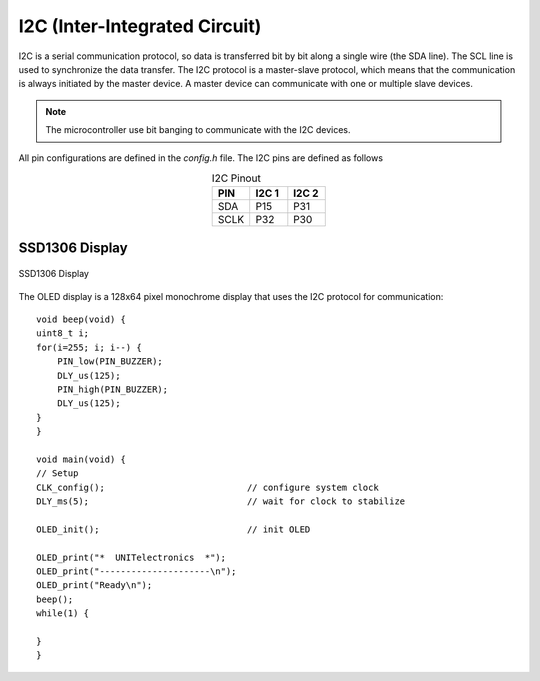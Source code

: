 I2C (Inter-Integrated Circuit) 
==============================

I2C is a serial communication protocol, so data is transferred bit by bit along a single wire (the SDA line). The SCL line is used to synchronize the data transfer. The I2C protocol is a master-slave protocol, which means that the communication is always initiated by the master device. A master device can communicate with one or multiple slave devices. 

.. note::
    The microcontroller use bit banging to communicate with the I2C devices. 

All pin configurations are defined in the `config.h` file. The I2C pins are defined as follows

.. list-table:: I2C Pinout
   :widths: 20 20 20
   :header-rows: 1
   :align: center

   * - PIN
     - I2C 1
     - I2C 2
   * - SDA
     - P15
     - P31
   * - SCLK
     - P32
     - P30

SSD1306 Display
----------------

.. _figura-ssd1306-display:

.. figure:: /_static/oled.jpg
   :align: center
   :alt: ssd1306 display
   :width: 50%

   SSD1306 Display

The OLED display is a 128x64 pixel monochrome display that uses the I2C protocol for communication::
             
    void beep(void) {
    uint8_t i;
    for(i=255; i; i--) {
        PIN_low(PIN_BUZZER);
        DLY_us(125);
        PIN_high(PIN_BUZZER);
        DLY_us(125);
    }
    }

    void main(void) {
    // Setup
    CLK_config();                           // configure system clock
    DLY_ms(5);                              // wait for clock to stabilize

    OLED_init();                            // init OLED

    OLED_print("*  UNITelectronics  *");
    OLED_print("---------------------\n");
    OLED_print("Ready\n");
    beep();
    while(1) {

    }
    }
